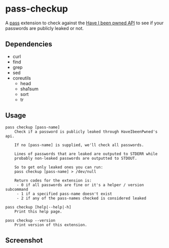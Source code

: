 * pass-checkup
A [[https://www.passwordstore.org/][pass]] extension to check against the [[https://haveibeenpwned.com/API/v3][Have I been pwned API]] to see if your
passwords are publicly leaked or not.

** Dependencies
 - curl
 - find
 - grep
 - sed
 - coreutils
   - head
   - sha1sum
   - sort
   - tr

** Usage
#+BEGIN_SRC
    pass checkup [pass-name]
        Check if a password is publicly leaked through HaveIbeenPwned's api.

        If no [pass-name] is supplied, we'll check all passwords.

        Lines of passwords that are leaked are outputed to STDERR while
        probably non-leaked passwords are outputted to STDOUT.

        So to get only leaked ones you can run:
        pass checkup [pass-name] > /dev/null

        Return codes for the extension is:
         - 0 if all passwords are fine or it's a helper / version subcommand
         - 1 if a specified pass-name doesn't exist
         - 2 if any of the pass-names checked is considered leaked

    pass checkup [help|--help|-h]
        Print this help page.

    pass checkup --version
        Print version of this extension.
#+END_SRC

** Screenshot
[[https://raw.githubusercontent.com/etu/pass-checkup/master/screenshot.png]]
